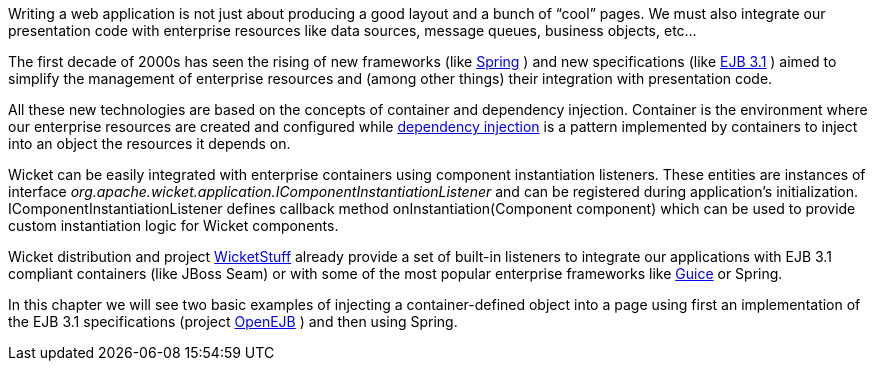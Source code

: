 
Writing a web application is not just about producing a good layout and a bunch of “cool” pages. We must also integrate our presentation code with enterprise resources like data sources, message queues, business objects, etc...

The first decade of 2000s has seen the rising of new frameworks (like  http://spring.io/[Spring] ) and new specifications (like  http://en.wikipedia.org/wiki/Enterprise_JavaBeans[EJB 3.1] ) aimed to simplify the management of enterprise resources and (among other things) their integration with presentation code. 

All these new technologies are based on the concepts of container and dependency injection. Container is the environment where our enterprise resources are created and configured while   http://en.wikipedia.org/wiki/Dependency_Injection[dependency injection] is a pattern implemented by containers to inject into an object the resources it depends on.

Wicket can be easily integrated with enterprise containers using component instantiation listeners. These entities are instances of interface _org.apache.wicket.application.IComponentInstantiationListener_ and can be registered during application's initialization.   IComponentInstantiationListener defines callback method onInstantiation(Component component) which can be used to provide custom instantiation logic for Wicket components. 

Wicket distribution and project  https://github.com/wicketstuff[WicketStuff] already provide a set of built-in listeners to integrate our applications with EJB 3.1 compliant containers (like JBoss Seam) or with some of the most popular enterprise frameworks like  http://code.google.com/p/google-guice/[Guice] or Spring.

In this chapter we will see two basic examples of injecting a container-defined object into a page using first an implementation of the EJB 3.1 specifications (project  http://openejb.apache.org/[OpenEJB] ) and then using Spring.
